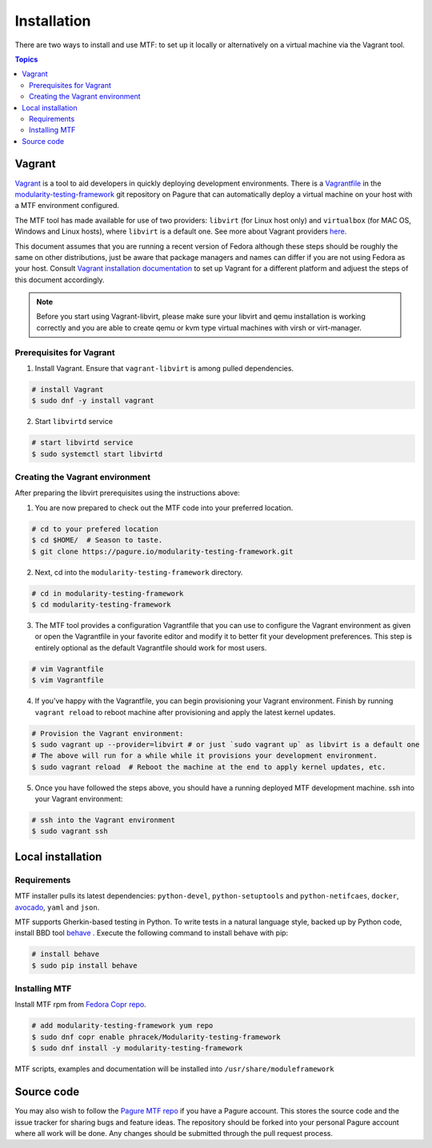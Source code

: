 Installation
============

There are two ways to install and use MTF: to set up it locally or alternatively on a virtual machine via the Vagrant tool.

.. contents:: Topics

.. _using_vagrant:
Vagrant
---------------------

`Vagrant`_ is a tool to aid developers in quickly deploying development environments. There is a `Vagrantfile`_ in the `modularity-testing-framework`_ git repository on Pagure that can automatically deploy a virtual machine on your host with a MTF environment configured.

.. _Vagrant: https://docs.vagrantup.com/
.. _Vagrantfile: https://pagure.io/modularity-testing-framework/blob/master/f/Vagrantfile
.. _modularity-testing-framework: https://pagure.io/modularity-testing-framework

The MTF tool has made available for use of two providers: ``libvirt`` (for Linux host only) and ``virtualbox`` (for MAC OS, Windows and Linux hosts), where ``libvirt`` is a default one. See more about Vagrant providers `here`_.

.. _here: https://www.vagrantup.com/docs/providers/basic_usage.html#default-provider

This document assumes that you are running a recent version of Fedora although these steps should be roughly the same on other distributions, just be aware that package managers and names can differ if you are not using Fedora as your host. Consult `Vagrant installation documentation`_ to set up Vagrant for a different platform and adjuest the steps of this document accordingly.

.. _Vagrant installation documentation: https://www.vagrantup.com/docs/installation/

.. note::
   Before you start using Vagrant-libvirt, please make sure your libvirt and qemu installation is working correctly and you are able to create qemu or kvm type virtual machines with virsh or virt-manager.

Prerequisites for Vagrant
~~~~~~~~~~~~~~~~~~~~~~~~~

1. Install Vagrant. Ensure that ``vagrant-libvirt`` is among pulled dependencies.

.. code-block:: bash

    # install Vagrant
    $ sudo dnf -y install vagrant

2. Start ``libvirtd`` service

.. code-block:: bash

    # start libvirtd service
    $ sudo systemctl start libvirtd

Creating the Vagrant environment
~~~~~~~~~~~~~~~~~~~~~~~~~~~~~~~~

After preparing the libvirt prerequisites using the instructions above:

1. You are now prepared to check out the MTF code into your preferred location.

.. code-block:: bash

   # cd to your prefered location
   $ cd $HOME/  # Season to taste.
   $ git clone https://pagure.io/modularity-testing-framework.git

2. Next, cd into the ``modularity-testing-framework`` directory.

.. code-block:: bash

   # cd in modularity-testing-framework
   $ cd modularity-testing-framework

3. The MTF tool provides a configuration Vagrantfile that you can use to configure the Vagrant environment as given or open the Vagrantfile in your favorite editor and modify it to better fit your development preferences. This step is entirely optional as the default Vagrantfile should  work for most users.

.. code-block:: bash

   # vim Vagrantfile
   $ vim Vagrantfile

4. If you’ve happy with the Vagrantfile, you can begin provisioning your Vagrant environment. Finish by running ``vagrant reload`` to reboot machine after provisioning and apply the latest kernel updates.

.. code-block:: bash

      # Provision the Vagrant environment:
      $ sudo vagrant up --provider=libvirt # or just `sudo vagrant up` as libvirt is a default one
      # The above will run for a while while it provisions your development environment.
      $ sudo vagrant reload  # Reboot the machine at the end to apply kernel updates, etc.

5. Once you have followed the steps above, you should have a running deployed MTF development machine. ssh into your Vagrant environment::

.. code-block:: bash

      # ssh into the Vagrant environment
      $ sudo vagrant ssh

.. _local_requirements:

Local installation
------------------

Requirements
~~~~~~~~~~~~

MTF installer pulls its latest dependencies: ``python-devel``, ``python-setuptools`` and ``python-netifcaes``, ``docker``, `avocado`_, ``yaml`` and ``json``.

MTF supports Gherkin-based testing in Python. To write tests in a natural language style, backed up by Python code, install BBD tool `behave`_ . Execute the following command to install behave with pip:

.. _avocado: https://avocado-framework.github.io/
.. _behave: http://pythonhosted.org/behave/

.. code-block:: bash

    # install behave
    $ sudo pip install behave

.. _installing_mtg:
Installing MTF
~~~~~~~~~~~~~
Install MTF rpm from `Fedora Copr repo`_.

.. _Fedora Copr repo: https://copr.fedorainfracloud.org/coprs/phracek/Modularity-testing-framework/

.. code-block:: bash

    # add modularity-testing-framework yum repo
    $ sudo dnf copr enable phracek/Modularity-testing-framework
    $ sudo dnf install -y modularity-testing-framework

MTF scripts, examples and documentation will be installed into ``/usr/share/moduleframework``

.. _getting_mtf:
Source code
-----------

You may also wish to follow the `Pagure MTF repo`_ if you have a Pagure account. This stores the source code and the issue tracker for sharing bugs and feature ideas. The repository should be forked into your personal Pagure account where all work will be done. Any changes should be submitted through the pull request process.

.. _Pagure MTF repo: https://pagure.io/modularity-testing-framework

.. seealso::

   :doc:`user_guide/index`
       User Guide
   `webchat.freenode.net  <https://webchat.freenode.net/?channels=fedora-modularity>`_
       Questions? Help? Ideas? Stop by the #fedora-modularity on freenode IRC chat channel
